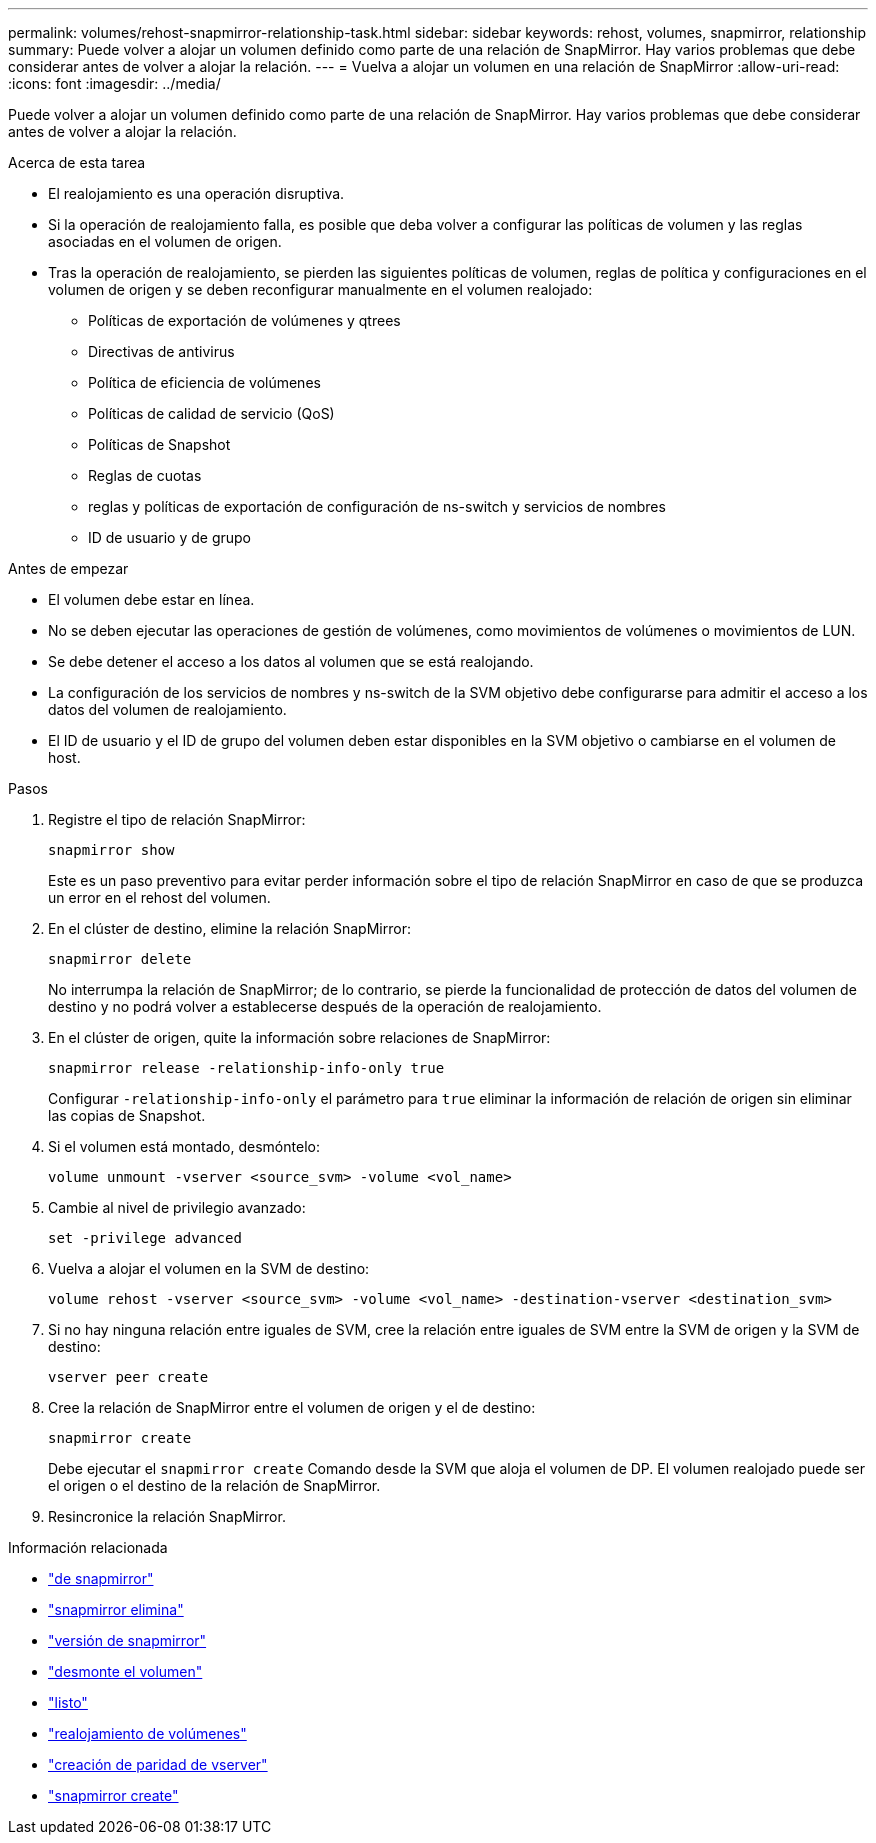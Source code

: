 ---
permalink: volumes/rehost-snapmirror-relationship-task.html 
sidebar: sidebar 
keywords: rehost, volumes, snapmirror, relationship 
summary: Puede volver a alojar un volumen definido como parte de una relación de SnapMirror. Hay varios problemas que debe considerar antes de volver a alojar la relación. 
---
= Vuelva a alojar un volumen en una relación de SnapMirror
:allow-uri-read: 
:icons: font
:imagesdir: ../media/


[role="lead"]
Puede volver a alojar un volumen definido como parte de una relación de SnapMirror. Hay varios problemas que debe considerar antes de volver a alojar la relación.

.Acerca de esta tarea
* El realojamiento es una operación disruptiva.
* Si la operación de realojamiento falla, es posible que deba volver a configurar las políticas de volumen y las reglas asociadas en el volumen de origen.
* Tras la operación de realojamiento, se pierden las siguientes políticas de volumen, reglas de política y configuraciones en el volumen de origen y se deben reconfigurar manualmente en el volumen realojado:
+
** Políticas de exportación de volúmenes y qtrees
** Directivas de antivirus
** Política de eficiencia de volúmenes
** Políticas de calidad de servicio (QoS)
** Políticas de Snapshot
** Reglas de cuotas
** reglas y políticas de exportación de configuración de ns-switch y servicios de nombres
** ID de usuario y de grupo




.Antes de empezar
* El volumen debe estar en línea.
* No se deben ejecutar las operaciones de gestión de volúmenes, como movimientos de volúmenes o movimientos de LUN.
* Se debe detener el acceso a los datos al volumen que se está realojando.
* La configuración de los servicios de nombres y ns-switch de la SVM objetivo debe configurarse para admitir el acceso a los datos del volumen de realojamiento.
* El ID de usuario y el ID de grupo del volumen deben estar disponibles en la SVM objetivo o cambiarse en el volumen de host.


.Pasos
. Registre el tipo de relación SnapMirror:
+
`snapmirror show`

+
Este es un paso preventivo para evitar perder información sobre el tipo de relación SnapMirror en caso de que se produzca un error en el rehost del volumen.

. En el clúster de destino, elimine la relación SnapMirror:
+
`snapmirror delete`

+
No interrumpa la relación de SnapMirror; de lo contrario, se pierde la funcionalidad de protección de datos del volumen de destino y no podrá volver a establecerse después de la operación de realojamiento.

. En el clúster de origen, quite la información sobre relaciones de SnapMirror:
+
`snapmirror release -relationship-info-only true`

+
Configurar `-relationship-info-only` el parámetro para `true` eliminar la información de relación de origen sin eliminar las copias de Snapshot.

. Si el volumen está montado, desmóntelo:
+
`volume unmount -vserver <source_svm> -volume <vol_name>`

. Cambie al nivel de privilegio avanzado:
+
`set -privilege advanced`

. Vuelva a alojar el volumen en la SVM de destino:
+
`volume rehost -vserver <source_svm> -volume <vol_name> -destination-vserver <destination_svm>`

. Si no hay ninguna relación entre iguales de SVM, cree la relación entre iguales de SVM entre la SVM de origen y la SVM de destino:
+
`vserver peer create`

. Cree la relación de SnapMirror entre el volumen de origen y el de destino:
+
`snapmirror create`

+
Debe ejecutar el `snapmirror create` Comando desde la SVM que aloja el volumen de DP. El volumen realojado puede ser el origen o el destino de la relación de SnapMirror.

. Resincronice la relación SnapMirror.


.Información relacionada
* link:https://docs.netapp.com/us-en/ontap-cli/snapmirror-show.html["de snapmirror"^]
* link:https://docs.netapp.com/us-en/ontap-cli/snapmirror-delete.html["snapmirror elimina"^]
* link:https://docs.netapp.com/us-en/ontap-cli/snapmirror-release.html["versión de snapmirror"^]
* link:https://docs.netapp.com/us-en/ontap-cli/volume-unmount.html["desmonte el volumen"^]
* link:https://docs.netapp.com/us-en/ontap-cli/set.html["listo"^]
* link:https://docs.netapp.com/us-en/ontap-cli/volume-rehost.html["realojamiento de volúmenes"^]
* link:https://docs.netapp.com/us-en/ontap-cli/vserver-peer-create.html["creación de paridad de vserver"^]
* link:https://docs.netapp.com/us-en/ontap-cli/snapmirror-create.html["snapmirror create"^]

